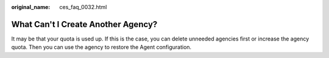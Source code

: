 :original_name: ces_faq_0032.html

.. _ces_faq_0032:

What Can't I Create Another Agency?
===================================

It may be that your quota is used up. If this is the case, you can delete unneeded agencies first or increase the agency quota. Then you can use the agency to restore the Agent configuration.
